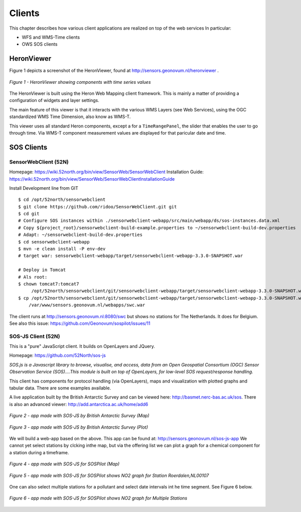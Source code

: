 .. _clients:

=======
Clients
=======

This chapter describes how various client applications are realized on top of the
web services In particular:

* WFS and WMS-Time clients
* OWS SOS clients

HeronViewer
===========

Figure 1 depicts a screenshot of the HeronViewer, found at  http://sensors.geonovum.nl/heronviewer .

.. figure:: _static/heronviewer-1.jpg
   :align: center

   *Figure 1 - HeronViewer showing components with time series values*

The HeronViewer is built using the Heron Web Mapping client framework. This is mainly a matter of
providing a configuration of widgets and layer settings.

The main feature of this viewer is that it interacts with the various WMS Layers (see Web Services), using the
OGC standardized WMS Time Dimension, also know as WMS-T.

This viewer uses all standard Heron components, except a for a ``TimeRangePanel``, the slider that
enables the user to go through time. Via WMS-T component measurement values are displayed for that
paricular date and time.


SOS Clients
===========

SensorWebClient (52N)
---------------------

Homepage: https://wiki.52north.org/bin/view/SensorWeb/SensorWebClient
Installation Guide: https://wiki.52north.org/bin/view/SensorWeb/SensorWebClientInstallationGuide

Install Development line from GIT ::

    $ cd /opt/52north/sensorwebclient
    $ git clone https://github.com/ridoo/SensorWebClient.git git
    $ cd git
    # Configure SOS instances within ./sensorwebclient-webapp/src/main/webapp/ds/sos-instances.data.xml
    # Copy ${project_root}/sensorwebclient-build-example.properties to ~/sensorwebclient-build-dev.properties
    # Adapt: ~/sensorwebclient-build-dev.properties
    $ cd sensorwebclient-webapp
    $ mvn -e clean install -P env-dev
    # target war: sensorwebclient-webapp/target/sensorwebclient-webapp-3.3.0-SNAPSHOT.war

    # Deploy in Tomcat
    # Als root:
    $ chown tomcat7:tomcat7
         /opt/52north/sensorwebclient/git/sensorwebclient-webapp/target/sensorwebclient-webapp-3.3.0-SNAPSHOT.war
    $ cp /opt/52north/sensorwebclient/git/sensorwebclient-webapp/target/sensorwebclient-webapp-3.3.0-SNAPSHOT.war
        /var/www/sensors.geonovum.nl/webapps/swc.war

The client runs at http://sensors.geonovum.nl:8080/swc but shows no stations for The Netherlands. It does for Belgium.
See also this issue: https://github.com/Geonovum/sospilot/issues/11


SOS-JS Client (52N)
-------------------

This is a "pure" JavaScript client. It builds on OpenLayers and JQuery.

Homepage: https://github.com/52North/sos-js

*SOS.js is a Javascript library to browse, visualise, and access, data from an Open Geospatial Consortium (OGC)*
*Sensor Observation Service (SOS)....This module is built on top of OpenLayers, for low-level SOS request/response handling.*

This client has components for protocol handling (via OpenLayers), maps and visualization
with plotted graphs and tabular data. There are some examples available.

A live application built by the British Antarctic Survey and can be viewed here: http://basmet.nerc-bas.ac.uk/sos. There
is also an advanced viewer: http://add.antarctica.ac.uk/home/add6

.. figure:: _static/sos-js-bas-map.jpg
   :align: center
   :width: 650 px

   *Figure 2 - app made with SOS-JS by British Antarctic Survey (Map)*


.. figure:: _static/sos-js-bas-plot.jpg
   :align: center
   :width: 650 px

   *Figure 3 - app made with SOS-JS by British Antarctic Survey (Plot)*

We will build a web-app based on the above. This app can be found at: http://sensors.geonovum.nl/sos-js-app
We cannot yet select stations by clcking inthe map, but via the offering list we can
plot a graph for a chemical component for a station during a timeframe.

.. figure:: _static/sos-js-sospilot-map.jpg
   :align: center
   :width: 650 px

   *Figure 4 - app made with SOS-JS for SOSPilot (Map)*


.. figure:: _static/sos-js-sospilot-plot.jpg
   :align: center
   :width: 650 px

   *Figure 5 - app made with SOS-JS for SOSPilot shows NO2 graph for Station Roerdalen,NL00107*

One can also select multiple stations for a pollutant and select date intervals int he time segment.
See Figure 6 below.

.. figure:: _static/sos-js-sospilot-plot-multi.jpg
   :align: center
   :width: 650 px

   *Figure 6 - app made with SOS-JS for SOSPilot shows NO2 graph for Multiple Stations*




